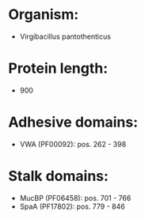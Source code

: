 * Organism:
- Virgibacillus pantothenticus
* Protein length:
- 900
* Adhesive domains:
- VWA (PF00092): pos. 262 - 398
* Stalk domains:
- MucBP (PF06458): pos. 701 - 766
- SpaA (PF17802): pos. 779 - 846

